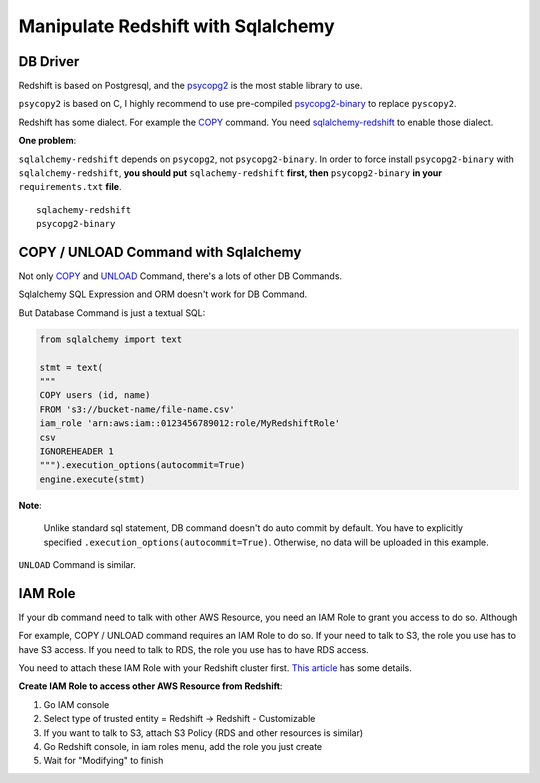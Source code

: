 Manipulate Redshift with Sqlalchemy
==============================================================================


DB Driver
------------------------------------------------------------------------------

Redshift is based on Postgresql, and the `psycopg2 <https://pypi.org/project/psycopg2>`_ is the most stable library to use.

``psycopy2`` is based on C, I highly recommend to use pre-compiled `psycopg2-binary <https://pypi.org/project/psycopg2-binary>`_ to replace ``pyscopy2``.

Redshift has some dialect. For example the `COPY <https://docs.aws.amazon.com/redshift/latest/dg/r_COPY.html>`_ command. You need `sqlalchemy-redshift <https://pypi.org/project/sqlalchemy-redshift>`_ to enable those dialect.

**One problem**:

``sqlalchemy-redshift`` depends on ``psycopg2``, not ``psycopg2-binary``. In order to force install ``psycopg2-binary`` with ``sqlalchemy-redshift``, **you should put** ``sqlachemy-redshift`` **first, then** ``psycopg2-binary`` **in your** ``requirements.txt`` **file**.

::

    sqlachemy-redshift
    psycopg2-binary


COPY / UNLOAD Command with Sqlalchemy
------------------------------------------------------------------------------

Not only `COPY <https://docs.aws.amazon.com/redshift/latest/dg/r_COPY.html>`_ and `UNLOAD <https://docs.aws.amazon.com/redshift/latest/dg/r_UNLOAD.html>`_ Command, there's a lots of other DB Commands.

Sqlalchemy SQL Expression and ORM doesn't work for DB Command.

But Database Command is just a textual SQL:

.. code-block:: python


    from sqlalchemy import text

    stmt = text(
    """
    COPY users (id, name)
    FROM 's3://bucket-name/file-name.csv'
    iam_role 'arn:aws:iam::0123456789012:role/MyRedshiftRole'
    csv
    IGNOREHEADER 1
    """).execution_options(autocommit=True)
    engine.execute(stmt)

**Note**:

    Unlike standard sql statement, DB command doesn't do auto commit by default. You have to explicitly specified ``.execution_options(autocommit=True)``. Otherwise, no data will be uploaded in this example.

``UNLOAD`` Command is similar.


IAM Role
------------------------------------------------------------------------------

If your db command need to talk with other AWS Resource, you need an IAM Role to grant you access to do so. Although

For example, COPY / UNLOAD command requires an IAM Role to do so. If your need to talk to S3, the role you use has to have S3 access. If you need to talk to RDS, the role you use has to have RDS access.

You need to attach these IAM Role with your Redshift cluster first. `This article <https://docs.aws.amazon.com/redshift/latest/gsg/rs-gsg-create-an-iam-role.html>`_ has some details.

**Create IAM Role to access other AWS Resource from Redshift**:

1. Go IAM console
2. Select type of trusted entity = Redshift -> Redshift - Customizable
3. If you want to talk to S3, attach S3 Policy (RDS and other resources is similar)
4. Go Redshift console, in iam roles menu, add the role you just create
5. Wait for "Modifying" to finish
